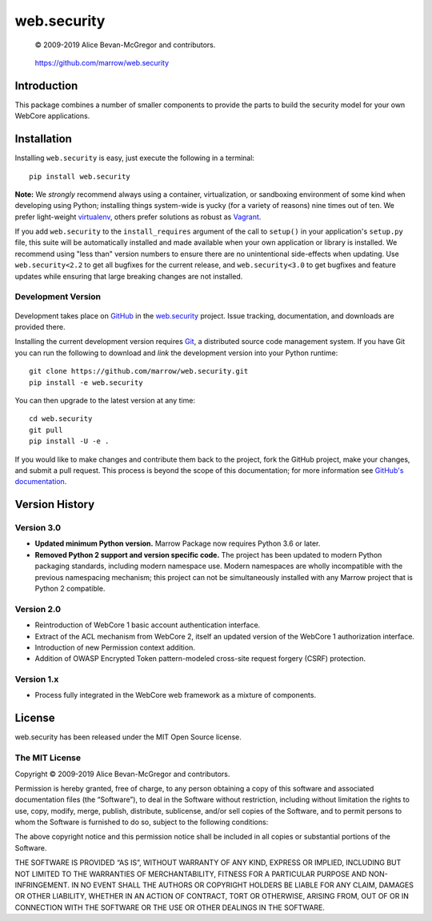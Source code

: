 ============
web.security
============

    © 2009-2019 Alice Bevan-McGregor and contributors.

..

    https://github.com/marrow/web.security

..

    |latestversion| |ghtag| |masterstatus| |mastercover| |masterreq| |ghwatch| |ghstar|



Introduction
============

This package combines a number of smaller components to provide the parts to build the security model for your own
WebCore applications.


Installation
============

Installing ``web.security`` is easy, just execute the following in a terminal::

    pip install web.security

**Note:** We *strongly* recommend always using a container, virtualization, or sandboxing environment of some kind when
developing using Python; installing things system-wide is yucky (for a variety of reasons) nine times out of ten.  We
prefer light-weight `virtualenv <https://virtualenv.pypa.io/en/latest/virtualenv.html>`__, others prefer solutions as
robust as `Vagrant <http://www.vagrantup.com>`__.

If you add ``web.security`` to the ``install_requires`` argument of the call to ``setup()`` in your
application's ``setup.py`` file, this suite will be automatically installed and made available when your own
application or library is installed.  We recommend using "less than" version numbers to ensure there are no
unintentional side-effects when updating.  Use ``web.security<2.2`` to get all bugfixes for the current
release, and ``web.security<3.0`` to get bugfixes and feature updates while ensuring that large breaking
changes are not installed.


Development Version
-------------------

    |developstatus| |developcover| |ghsince| |issuecount| |ghfork|

Development takes place on `GitHub <https://github.com/>`__ in the 
`web.security <https://github.com/marrow/web.security/>`__ project.  Issue tracking, documentation,
and downloads are provided there.

Installing the current development version requires `Git <http://git-scm.com/>`_, a distributed source code management
system.  If you have Git you can run the following to download and *link* the development version into your Python
runtime::

    git clone https://github.com/marrow/web.security.git
    pip install -e web.security

You can then upgrade to the latest version at any time::

    cd web.security
    git pull
    pip install -U -e .

If you would like to make changes and contribute them back to the project, fork the GitHub project, make your changes,
and submit a pull request.  This process is beyond the scope of this documentation; for more information see
`GitHub's documentation <http://help.github.com/>`_.


Version History
===============

Version 3.0
-----------

* **Updated minimum Python version.** Marrow Package now requires Python 3.6 or later.

* **Removed Python 2 support and version specific code.** The project has been updated to modern Python packaging standards, including modern namespace use. Modern namespaces are wholly incompatible with the previous namespacing mechanism; this project can not be simultaneously installed with any Marrow project that is Python 2 compatible.

Version 2.0
-----------

* Reintroduction of WebCore 1 basic account authentication interface.
* Extract of the ACL mechanism from WebCore 2, itself an updated version of the WebCore 1 authorization interface.
* Introduction of new Permission context addition.
* Addition of OWASP Encrypted Token pattern-modeled cross-site request forgery (CSRF) protection.

Version 1.x
-----------

* Process fully integrated in the WebCore web framework as a mixture of components.


License
=======

web.security has been released under the MIT Open Source license.

The MIT License
---------------

Copyright © 2009-2019 Alice Bevan-McGregor and contributors.

Permission is hereby granted, free of charge, to any person obtaining a copy of this software and associated
documentation files (the “Software”), to deal in the Software without restriction, including without limitation the
rights to use, copy, modify, merge, publish, distribute, sublicense, and/or sell copies of the Software, and to permit
persons to whom the Software is furnished to do so, subject to the following conditions:

The above copyright notice and this permission notice shall be included in all copies or substantial portions of the
Software.

THE SOFTWARE IS PROVIDED “AS IS”, WITHOUT WARRANTY OF ANY KIND, EXPRESS OR IMPLIED, INCLUDING BUT NOT LIMITED TO THE
WARRANTIES OF MERCHANTABILITY, FITNESS FOR A PARTICULAR PURPOSE AND NON-INFRINGEMENT. IN NO EVENT SHALL THE AUTHORS OR
COPYRIGHT HOLDERS BE LIABLE FOR ANY CLAIM, DAMAGES OR OTHER LIABILITY, WHETHER IN AN ACTION OF CONTRACT, TORT OR
OTHERWISE, ARISING FROM, OUT OF OR IN CONNECTION WITH THE SOFTWARE OR THE USE OR OTHER DEALINGS IN THE SOFTWARE.


.. |ghwatch| image:: https://img.shields.io/github/watchers/marrow/web.security.svg?style=social&label=Watch
    :target: https://github.com/marrow/web.security/subscription
    :alt: Subscribe to project activity on Github.

.. |ghstar| image:: https://img.shields.io/github/stars/marrow/web.security.svg?style=social&label=Star
    :target: https://github.com/marrow/web.security/subscription
    :alt: Star this project on Github.

.. |ghfork| image:: https://img.shields.io/github/forks/marrow/web.security.svg?style=social&label=Fork
    :target: https://github.com/marrow/web.security/fork
    :alt: Fork this project on Github.

.. |masterstatus| image:: http://img.shields.io/travis/marrow/web.security/master.svg?style=flat
    :target: https://travis-ci.org/marrow/web.security/branches
    :alt: Release build status.

.. |mastercover| image:: http://img.shields.io/codecov/c/github/marrow/web.security/master.svg?style=flat
    :target: https://codecov.io/github/marrow/web.security?branch=master
    :alt: Release test coverage.

.. |masterreq| image:: https://img.shields.io/requires/github/marrow/web.security.svg
    :target: https://requires.io/github/marrow/web.security/requirements/?branch=master
    :alt: Status of release dependencies.

.. |developstatus| image:: http://img.shields.io/travis/marrow/web.security/develop.svg?style=flat
    :target: https://travis-ci.org/marrow/web.security/branches
    :alt: Development build status.

.. |developcover| image:: http://img.shields.io/codecov/c/github/marrow/web.security/develop.svg?style=flat
    :target: https://codecov.io/github/marrow/web.security?branch=develop
    :alt: Development test coverage.

.. |developreq| image:: https://img.shields.io/requires/github/marrow/web.security.svg
    :target: https://requires.io/github/marrow/web.security/requirements/?branch=develop
    :alt: Status of development dependencies.

.. |issuecount| image:: http://img.shields.io/github/issues-raw/marrow/web.security.svg?style=flat
    :target: https://github.com/marrow/web.security/issues
    :alt: Github Issues

.. |ghsince| image:: https://img.shields.io/github/commits-since/marrow/web.security/2.1.0.svg
    :target: https://github.com/marrow/web.security/commits/develop
    :alt: Changes since last release.

.. |ghtag| image:: https://img.shields.io/github/tag/marrow/web.security.svg
    :target: https://github.com/marrow/web.security/tree/2.1.0
    :alt: Latest Github tagged release.

.. |latestversion| image:: http://img.shields.io/pypi/v/web.security.svg?style=flat
    :target: https://pypi.python.org/pypi/web.security
    :alt: Latest released version.

.. |cake| image:: http://img.shields.io/badge/cake-lie-1b87fb.svg?style=flat
